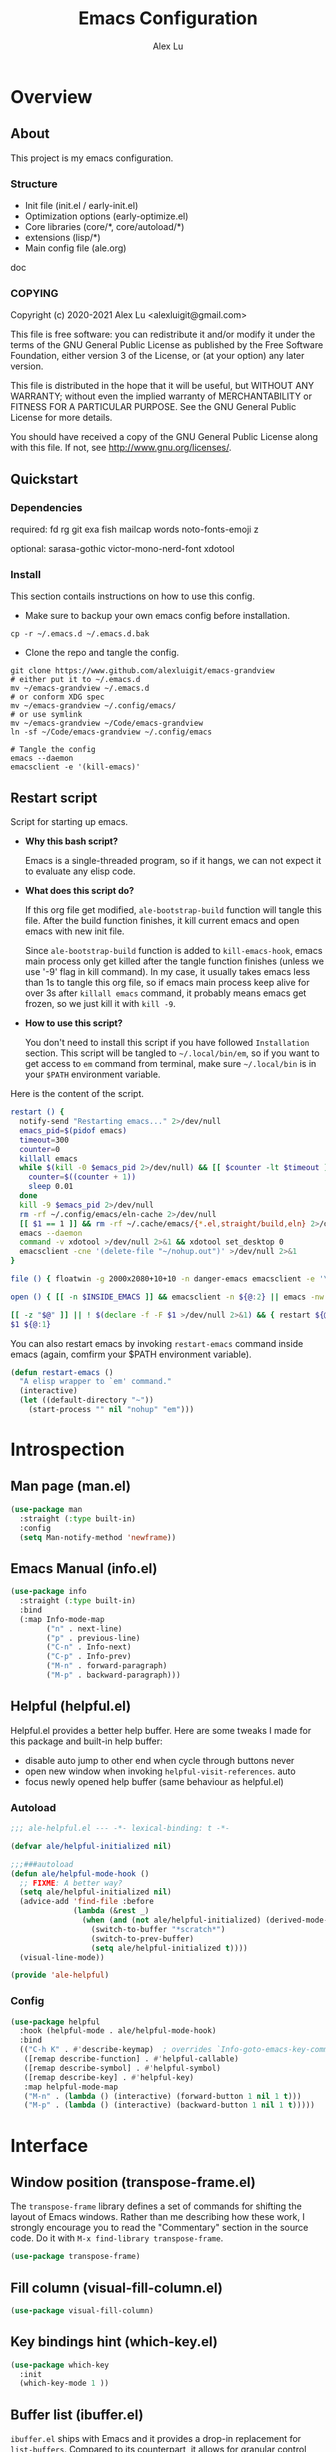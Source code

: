 #+TITLE: Emacs Configuration
#+AUTHOR: Alex Lu
#+EMAIL: alexluigit@gmail.com
#+PROPERTY: header-args :mkdirp yes

* Overview
** About

This project is my emacs configuration.

*** Structure

+ Init file (init.el / early-init.el)
+ Optimization options (early-optimize.el)
+ Core libraries (core/*, core/autoload/*)
+ extensions (lisp/*)
+ Main config file (ale.org)

doc

*** COPYING

Copyright (c) 2020-2021  Alex Lu <alexluigit@gmail.com>

This file is free software: you can redistribute it and/or modify it
under the terms of the GNU General Public License as published by the
Free Software Foundation, either version 3 of the License, or (at
your option) any later version.

This file is distributed in the hope that it will be useful, but
WITHOUT ANY WARRANTY; without even the implied warranty of
MERCHANTABILITY or FITNESS FOR A PARTICULAR PURPOSE.  See the GNU
General Public License for more details.

You should have received a copy of the GNU General Public License
along with this file.  If not, see <http://www.gnu.org/licenses/>.

** Quickstart
*** Dependencies

required:
fd
rg
git
exa
fish
mailcap
words
noto-fonts-emoji
z

optional:
sarasa-gothic
victor-mono-nerd-font
xdotool

*** Install

This section contails instructions on how to use this config.

- Make sure to backup your own emacs config before installation.

#+begin_src shell :tangle no
cp -r ~/.emacs.d ~/.emacs.d.bak
#+end_src

- Clone the repo and tangle the config. 

#+begin_src shell :tangle no
git clone https://www.github.com/alexluigit/emacs-grandview
# either put it to ~/.emacs.d
mv ~/emacs-grandview ~/.emacs.d
# or conform XDG spec
mv ~/emacs-grandview ~/.config/emacs/
# or use symlink
mv ~/emacs-grandview ~/Code/emacs-grandview
ln -sf ~/Code/emacs-grandview ~/.config/emacs

# Tangle the config
emacs --daemon
emacsclient -e '(kill-emacs)'
#+end_src

** Restart script

Script for starting up emacs.

+ *Why this bash script?*

  Emacs is a single-threaded program, so if it hangs, we can not
  expect it to evaluate any elisp code.

+ *What does this script do?*

  If this org file get modified, =ale-bootstrap-build= function will tangle
  this file.  After the build function finishes, it kill current emacs
  and open emacs with new init file.

  Since =ale-bootstrap-build= function is added to =kill-emacs-hook=, emacs
  main process only get killed after the tangle function finishes
  (unless we use '-9' flag in kill command).  In my case, it usually
  takes emacs less than 1s to tangle this org file, so if emacs main
  process keep alive for over 3s after ~killall emacs~ command, it
  probably means emacs get frozen, so we just kill it with ~kill -9~.

+ *How to use this script?*

  You don't need to install this script if you have followed
  =Installation= section. This script will be tangled to
  ~~/.local/bin/em~, so if you want to get access to =em= command from
  terminal, make sure ~~/.local/bin~ is in your ~$PATH~ environment
  variable.

Here is the content of the script.

#+begin_src bash :tangle "~/.local/bin/em" :shebang "#!/usr/bin/env bash"
restart () {
  notify-send "Restarting emacs..." 2>/dev/null
  emacs_pid=$(pidof emacs)
  timeout=300
  counter=0
  killall emacs
  while $(kill -0 $emacs_pid 2>/dev/null) && [[ $counter -lt $timeout ]]; do
    counter=$((counter + 1))
    sleep 0.01
  done
  kill -9 $emacs_pid 2>/dev/null
  rm -rf ~/.config/emacs/eln-cache 2>/dev/null
  [[ $1 == 1 ]] && rm -rf ~/.cache/emacs/{*.el,straight/build,eln} 2>/dev/null
  emacs --daemon
  command -v xdotool >/dev/null 2>&1 && xdotool set_desktop 0
  emacsclient -cne '(delete-file "~/nohup.out")' >/dev/null 2>&1
}

file () { floatwin -g 2000x2080+10+10 -n danger-emacs emacsclient -e '\(danger-new-frame\)'; }

open () { [[ -n $INSIDE_EMACS ]] && emacsclient -n ${@:2} || emacs -nw ${@:2}; }

[[ -z "$@" ]] || ! $(declare -f -F $1 >/dev/null 2>&1) && { restart ${@:1}; exit 0; }
$1 ${@:1}
#+end_src

You can also restart emacs by invoking =restart-emacs= command inside
emacs (again, comfirm your $PATH environment variable).

#+begin_src emacs-lisp
(defun restart-emacs ()
  "A elisp wrapper to `em' command."
  (interactive)
  (let ((default-directory "~"))
    (start-process "" nil "nohup" "em")))
#+end_src

* Introspection
** Man page (man.el)

#+begin_src emacs-lisp
(use-package man
  :straight (:type built-in)
  :config
  (setq Man-notify-method 'newframe))
#+end_src

** Emacs Manual (info.el)

#+begin_src emacs-lisp
(use-package info
  :straight (:type built-in)
  :bind
  (:map Info-mode-map
        ("n" . next-line)
        ("p" . previous-line)
        ("C-n" . Info-next)
        ("C-p" . Info-prev)
        ("M-n" . forward-paragraph)
        ("M-p" . backward-paragraph)))
#+end_src

** Helpful (helpful.el)

Helpful.el provides a better help buffer. Here are some tweaks I
made for this package and built-in help buffer:

- disable auto jump to other end when cycle through buttons never
- open new window when invoking =helpful-visit-references=.  auto
- focus newly opened help buffer (same behaviour as helpful.el)

*** Autoload
:PROPERTIES:
:ID:       71d218ce-ec5a-4c50-9b62-f2f351856b3e
:END:

#+begin_src emacs-lisp :tangle (ale-bootstrap-ext-tangle-target)
;;; ale-helpful.el --- -*- lexical-binding: t -*-

(defvar ale/helpful-initialized nil)

;;;###autoload
(defun ale/helpful-mode-hook ()
  ;; FIXME: A better way?
  (setq ale/helpful-initialized nil)
  (advice-add 'find-file :before
              (lambda (&rest _)
                (when (and (not ale/helpful-initialized) (derived-mode-p 'helpful-mode))
                  (switch-to-buffer "*scratch*")
                  (switch-to-prev-buffer)
                  (setq ale/helpful-initialized t))))
  (visual-line-mode))

(provide 'ale-helpful)
#+end_src

*** Config

#+begin_src emacs-lisp
(use-package helpful
  :hook (helpful-mode . ale/helpful-mode-hook)
  :bind
  (("C-h K" . #'describe-keymap)  ; overrides `Info-goto-emacs-key-command-node'
   ([remap describe-function] . #'helpful-callable)
   ([remap describe-symbol] . #'helpful-symbol)
   ([remap describe-key] . #'helpful-key)
   :map helpful-mode-map
   ("M-n" . (lambda () (interactive) (forward-button 1 nil 1 t)))
   ("M-p" . (lambda () (interactive) (backward-button 1 nil 1 t)))))
#+end_src

* Interface
** Window position (transpose-frame.el)

The =transpose-frame= library defines a set of commands for shifting the
layout of Emacs windows.  Rather than me describing how these work, I
strongly encourage you to read the "Commentary" section in the source
code.  Do it with =M-x find-library transpose-frame=.

#+begin_src emacs-lisp
(use-package transpose-frame)
#+end_src

** Fill column (visual-fill-column.el)

#+begin_src emacs-lisp
(use-package visual-fill-column)
#+end_src

** Key bindings hint (which-key.el)

#+begin_src emacs-lisp
(use-package which-key
  :init
  (which-key-mode 1 ))
#+end_src

** Buffer list (ibuffer.el)

=ibuffer.el= ships with Emacs and it provides a drop-in replacement for
=list-buffers=.  Compared to its counterpart, it allows for granular
control over the buffer list and is more powerful overall.

#+begin_src emacs-lisp
(use-package ibuffer
  :init
  (advice-add 'list-buffers :override 'ibuffer)
  :bind
  (:map ibuffer-mode-map
        ("M-o" . nil)
        ("* f" . ibuffer-mark-by-file-name-regexp)
        ("* g" . ibuffer-mark-by-content-regexp)
        ("* n" . ibuffer-mark-by-name-regexp)
        ("s n" . ibuffer-do-sort-by-alphabetic)
        ("/ g" . ibuffer-filter-by-content))
  :config
  (setq ibuffer-expert t)
  (setq ibuffer-display-summary nil)
  (setq ibuffer-use-other-window nil)
  (setq ibuffer-show-empty-filter-groups nil)
  (setq ibuffer-movement-cycle nil)
  (setq ibuffer-default-sorting-mode 'filename/process)
  (setq ibuffer-use-header-line t)
  (setq ibuffer-default-shrink-to-minimum-size nil)
  (setq ibuffer-never-show-predicates '("^ \\*.*"))
  (setq ibuffer-formats
        '((mark modified read-only locked " "
                (name 30 30 :left :elide)
                " "
                (size 9 -1 :right)
                " "
                (mode 16 16 :left :elide)
                " " filename-and-process)
          (mark " " (name 16 -1) " " filename)))
  (setq ibuffer-saved-filter-groups nil)
  (setq ibuffer-old-time 48)
  (add-hook 'ibuffer-mode-hook (lambda () (interactive) (hl-line-mode) (ibuffer-update 0))))
#+end_src
* File management
** Find files (files.el)

#+begin_src emacs-lisp :tangle (concat user-emacs-directory "ale-minimal.el")
(use-package files
  :straight (:type built-in)
  :bind
  (:map ale-files-map
        ("r" . ale/dired-jump))
  :config
  (setq ale-files-dot-repo "~/Code/alex.files/")
  (setq ale-files-dir-alist
        '(((title . "  Shows")        (path . "/mnt/HDD/Share/"))
          ((title . "  Coding")       (path . "/mnt/HDD/Dev/"))
          ((title . "  Books")        (path . "/mnt/HDD/Book/"))
          ((title . "輸  Videos")       (path . "/mnt/HDD/Video/"))
          ((title . "  Movies")       (path . "/mnt/Cloud/共享/Movies/"))
          ((title . "  Notes")        (path . "~/Documents/notes/"))
          ((title . "  Photos")       (path . "~/Pictures/"))
          ((title . "  Downloads")    (path . "~/Downloads/")))))
#+end_src

** Dired (dired.el)

=Dired= is a built-in tool that performs file management operations
inside of an Emacs buffer.  It is simply superb!

*** Autoload
:PROPERTIES:
:ID:       2a18e2a0-5b16-4706-b006-884bd4094c4e
:END:

#+begin_src emacs-lisp :tangle (ale-bootstrap-ext-tangle-target)
;;; ale-dired.el --- -*- lexical-binding: t -*-

;;;###autoload
(defun ale/dired-jump () nil)

(defcustom ale/dired-routes '()
  "doc"
  :group 'files :type 'list
  :set
  (lambda (k v)
    `(setq ,k v)
    (eval `(transient-define-prefix ale/dired-jump ()
             ["Go to Directory: "
              ,@(cl-loop for (key desc path) in v
                         collect (list key desc `(lambda () (interactive) (ale-files-find-dir ,path))))]))))

;;;###autoload
(defun ale/dired-rename-space-to-underscore ()
  "Rename current or marked files by replacing space to underscore."
  (interactive)
  (require 'dired-aux)
  (if (or (eq major-mode 'dired-mode)
          (eq major-mode 'danger-mode))
      (let ((markedFiles (dired-get-marked-files )))
        (mapc (lambda (x)
                (when (string-match " " x )
                  (dired-rename-file x (replace-regexp-in-string " " "_" x) nil)))
              markedFiles)
        (if (eq major-mode 'danger-mode)
            (danger-refresh)
          (revert-buffer)))
    (user-error "Not in dired/danger")))

;;;###autoload
(defun ale/dired-file-rename-eol ()
  "Rename current file from end of line."
  (interactive)
  (end-of-line)
  (wdired-change-to-wdired-mode)
  (when (featurep 'meow) (meow-append)))

(provide 'ale-dired)
#+end_src

*** Config

#+begin_src emacs-lisp
(use-package dired
  :straight (:type built-in)
  :custom
  (ale/dired-routes '(("o" "Home"        "~")
                      ("u" "Emacs cache" "~/.cache/emacs")
                      ("p" "Code"        "~/Code")
                      ("n" "Downloads"   "~/Downloads")
                      ("w" "Wallpaper"   "~/Pictures/wallpaper")
                      ("m" "Drives"      "/mnt")
                      ("t" "Trash"       "~/.local/share/Trash")))
  :bind
  (:map dired-mode-map
        ("/" . dired-goto-file)
        ("a" . dired-create-empty-file)
        ("r" . ale/dired-jump)
        ("I" . dired-insert-subdir)
        ("?" . dired-create-directory)
        ("^" . dired-find-file-other-window)
        ("i" . ale/dired-file-rename-eol)
        ("d" . dired-kill-subdir)
        ("<" . beginning-of-buffer)
        (">" . end-of-buffer)
        ("[" . dired-prev-dirline)
        ("]" . dired-next-dirline)
        ("o" . dired-up-directory)
        ("x" . dired-do-delete)
        ("." . dired-omit-mode)
        ("% SPC" . ale/dired-rename-space-to-underscore))
  :config
  (setq large-file-warning-threshold 50000000)
  (setq dired-recursive-copies 'always)
  (setq dired-recursive-deletes 'always)
  (setq delete-by-moving-to-trash t)
  (setq dired-dwim-target t)
  (setq dired-listing-switches "-AGhlv --group-directories-first --time-style=long-iso"))
#+end_src

** Writable dired (wdired.el)

#+begin_src emacs-lisp
(use-package wdired
  :config
  (setq wdired-allow-to-change-permissions t)
  (setq wdired-create-parent-directories t))
#+end_src

** Project management (project.el)

#+begin_src emacs-lisp
(use-package project
  :straight (:type built-in)
  :config
  (setq project-switch-commands
        '((project-find-file "File" ?\r)
          (ale-project-find-subdir "Subdir" ?s)
          (project-find-regexp "Grep" ?g)
          (project-dired "Dired" ?d)
          (ale-project-retrieve-tag "Tag switch" ?t)
          (ale-project-magit-status "Magit" ?m)
          (ale-project-commit-log "Log VC" ?l)))
  (setq ale-project-commit-log-limit 25)
  :bind
  (:map project-prefix-map
        ("l" . ale-project-commit-log)
        ("m" . ale-project-magit-status)
        ("s" . ale-project-find-subdir)
        ("t" . ale-project-retrieve-tag)))
#+end_src

** A better dired interface (danger.el)

This package is inspired the popular file manager =ranger=, I created it
on the basis of =ranger.el=. Compare to =ranger.el=, this package only
keeps features I wanted, and some sensible functionalities were added
as well. See details at: https://github.com/alexluigit/danger.el

#+begin_src emacs-lisp
(use-package danger
  :after-call pre-command-hook
  :straight (danger :type git :depth full :host github :repo "alexluigit/danger.el")
  :bind
  (:map meow-leader-keymap ("n" . danger))
  :hook
  (danger-mode . (lambda () (setq cursor-type nil) (setq mode-line-format nil)))
  :config
  (danger-override-dired-mode)
  (danger-minibuf-preview-mode)
  (setq danger-trash-dir-alist '(("/mnt/HDD/" . ".Trash/files")
                                 ("/mnt/Cloud/" . ".Trash/files"))))
#+end_src

** Dired mode highlighting (diredfl.el)

Additional syntax highlighting in dired buffer.

#+begin_src emacs-lisp
(use-package diredfl
  :hook (dired-mode . diredfl-mode))
#+end_src

** Trash (trashed.el)

=trashed= applies the principles of =dired= to the management of the user's
filesystem trash.  Use =C-h m= to see the docs and keybindings for its
major mode.

Basically, its interaction model is as follows:

- =m= to mark for some deferred action, such as =D= to delete, =R= to restore.
- =t= to toggle the status of all items as marked.  Use this without marks
  to =m= (mark) all items, then call a deferred action to operate on them.
- =d= to mark for permanent deletion.
- =r= to mark for restoration.
- =x= to execute these special marks.

#+begin_src emacs-lisp
(use-package trashed
  :config
  (setq trashed-action-confirmer 'y-or-n-p)
  (setq trashed-use-header-line t)
  (setq trashed-sort-key '("Date deleted" . t))
  (setq trashed-date-format "%Y-%m-%d %H:%M:%S"))
#+end_src

* Text Editing
** Parentheses (paren.el / rainbow-delimiters.el)

Configure the mode that highlights matching delimiters or parentheses.
I consider this of utmost importance when working with languages such as
elisp.

Summary of what these do:

- Activate the mode upon startup.
- Show the matching delimiter/parenthesis if on screen, else show
  nothing.  It is possible to highlight the expression enclosed by the
  delimiters, by using either =mixed= or =expression=.  The latter always
  highlights the entire balanced expression, while the former will only
  do so if the matching delimiter is off screen.
- =show-paren-when-point-in-periphery= lets you highlight parentheses even
  if the point is in their vicinity.  This means the beginning or end of
  the line, with space in between.  I used that for a long while and it
  server me well.  Now that I have a better understanding of Elisp, I
  disable it.
- Do not highlight a match when the point is on the inside of the
  parenthesis.
- Use rainbow color for delimiters

#+begin_src emacs-lisp :tangle (concat user-emacs-directory "ale-minimal.el")
(use-package paren
  :config
  (setq show-paren-style 'parenthesis)
  (setq show-paren-when-point-in-periphery nil)
  (setq show-paren-when-point-inside-paren nil)
  :hook
  (after-init . show-paren-mode))

(use-package rainbow-delimiters
  :hook
  (prog-mode . rainbow-delimiters-mode))
#+end_src

** Prettify symbols (prog-mode.el)

#+begin_src emacs-lisp
(use-package prog-mode
  :straight nil
  :hook (prog-mode . prettify-symbols-mode)
  :config
  (setq-default prettify-symbols-alist
                '(("lambda" . ?λ)
                  ("<-" . ?←)
                  ("->" . ?→)
                  ("->>" . ?↠)
                  ("=>" . ?⇒)
                  ("/=" . ?≠)
                  ("!=" . ?≠)
                  ("==" . ?≡)
                  ("<=" . ?≤)
                  (">=" . ?≥)
                  ("=<<" . (?= (Br . Bl) ?≪))
                  (">>=" . (?≫ (Br . Bl) ?=))
                  ("<=<" . ?↢)
                  (">=>" . ?↣)))
  (setq prettify-symbols-unprettify-at-point 'right-edge))
#+end_src

** Regular expressions (re-builder.el)

To learn more about regular expressions, read the relevant pages in
the official manual.  Assuming you have this installed properly on
your system, run =C-h r i regexp= to get to the starting chapter.

Emacs offers a built-in package for practising regular expressions.
By default, =re-builder= uses Emacs-style escape notation, in the form
of double backslashes.  You can switch between the various styles by
using =C-c TAB= inside of the regexp builder's buffer.  I choose to keep
this style as the default.  Other options are =string= and =rx=.

#+begin_src emacs-lisp
(use-package re-builder
  :config
  (setq reb-re-syntax 'read))
#+end_src

** Ripgrep (rg.el)

#+begin_src emacs-lisp
(defun ale/rg-config ()
  (rg-define-toggle "--context 3" (kbd "C"))
  (rg-define-toggle "-A 5" (kbd "A")))

(use-package rg
  :config
  ;;; XXX nasty hack for lazy loading
  (ale/rg-config)
  :bind
  (:map ale-utils-map
        ("r" . rg)))
#+end_src

* Languages
** .rs

#+begin_src emacs-lisp
(use-package rust-mode
  :hook
  (rust-mode . (lambda () (setq indent-tabs-mode nil))))
#+end_src

** .lua

#+begin_src emacs-lisp :tangle (concat user-emacs-directory "ale-minimal.el") 
(use-package lua-mode
  :config
  (setq lua-indent-level 2))
#+end_src

** .yaml

#+begin_src emacs-lisp :tangle (concat user-emacs-directory "ale-minimal.el") 
(use-package yaml-mode)
#+end_src

** .vue

#+begin_src emacs-lisp
(use-package web-mode
  :config
  (define-derived-mode ale/vue-mode web-mode "ale/vue"
    "A major mode derived from web-mode, for editing .vue files with LSP support.")
  :hook
  (web-mode . (lambda ()
                (setq web-mode-markup-indent-offset 2)
                (setq web-mode-code-indent-offset 2)
                (setq web-mode-script-padding 0)))
  :mode ("\\.vue\\'" . ale/vue-mode))
#+end_src

** .js

#+begin_src emacs-lisp :tangle (concat user-emacs-directory "ale-minimal.el") 
(use-package js
  :straight (:type built-in)
  :config
  (setq js-indent-level 2))
#+end_src

** .(sh|zsh)

#+begin_src emacs-lisp :tangle (concat user-emacs-directory "ale-minimal.el") 
(use-package sh-script
  :straight (:type built-in)
  :config
  (setq sh-basic-offset 2))
#+end_src

* DevTools
** LSP (lsp.el)
*** Autoload
:PROPERTIES:
:ID:       956309f4-61ce-4489-922d-a8343f281101
:END:

#+begin_src emacs-lisp :tangle (ale-bootstrap-ext-tangle-target)
;;; ale-lsp.el --- -*- lexical-binding: t -*-

(defvar ale/lsp-enable-languages
  '(sh lua haskell ale/vue typescript rust)
  "doc")

(defun ale/lsp--inhibit ()
  "Disable `lsp-deferred' in minibuffer."
  (advice-add 'lsp-deferred :override #'ignore))

(defun ale/lsp--recover ()
  "Recover `lsp-deferred' after quit minibuffer."
  (advice-remove 'lsp-deferred #'ignore))

;;;###autoload
(define-minor-mode ale/lsp-mode
  "Inhibit lsp in minibuffer."
  :init-value nil
  :global t
  (if ale/lsp-mode
      (progn
      (add-hook 'minibuffer-setup-hook 'ale/lsp--inhibit)
      (add-hook 'minibuffer-exit-hook 'ale/lsp--recover)
      (dolist (lang ale/lsp-enable-languages)
        (add-hook (intern (format "%s-mode-hook" lang)) #'lsp-deferred)))
    (progn
      (remove-hook 'minibuffer-setup-hook 'ale/lsp--inhibit)
      (remove-hook 'minibuffer-exit-hook 'ale/lsp--recover)
      (dolist (lang ale/lsp-enable-languages)
        (remove-hook (intern (format "%s-mode-hook" lang)) #'lsp-deferred)))))

(provide 'ale-lsp)
#+end_src

*** Config
#+begin_src emacs-lisp
(use-package lsp-mode
  :after-call pre-command-hook
  :config
  (ale/lsp-mode)
  (setq lsp-server-install-dir (expand-file-name (concat user-emacs-directory "lsp")))
  (add-to-list 'warning-suppress-types '(lsp-mode))
  (lsp-register-custom-settings '(("vetur.ignoreProjectWarning" t t)))
  (setq lsp-headerline-breadcrumb-segments '(path-up-to-project file symbols)))
#+end_src

*** Extensions

#+begin_src emacs-lisp
(use-package lsp-tailwindcss
  :after (lsp-mode web-mode)
  :init
  (setq lsp-tailwindcss-add-on-mode t))

(use-package lsp-ui
  :after-call lsp-deferred
  :config
  (setq lsp-ui-sideline-show-code-actions nil)
  (setq lsp-ui-doc-position 'bottom)
  :hook
  (lsp-mode . lsp-ui-mode))
#+end_src

** Colorizer (rainbow-mode.el)

#+begin_src emacs-lisp
(use-package rainbow-mode
  :hook
  (prog-mode . rainbow-mode))
#+end_src

** Formatter (format-all.el)

#+begin_src emacs-lisp
(use-package format-all
  :bind ("C-c C-M-f" . format-all-buffer))
#+end_src

** Syntax checker (flymake.el)

#+begin_src emacs-lisp
(use-package flymake
  :straight (:type built-in)
  :config
  (setq elisp-flymake-byte-compile-load-path
        (append elisp-flymake-byte-compile-load-path load-path))
  (setq flymake-fringe-indicator-position 'left-fringe)
  (setq flymake-suppress-zero-counters t)
  (setq flymake-start-on-flymake-mode t)
  (setq flymake-no-changes-timeout nil)
  (setq flymake-start-on-save-buffer t)
  (setq flymake-proc-compilation-prevents-syntax-check t)
  (setq flymake-wrap-around nil)
  :bind
  (:map flymake-mode-map
  ("C-c ! s" . flymake-start)
  ("C-c ! d" . flymake-show-diagnostics-buffer)
  ("C-c ! n" . flymake-goto-next-error)
  ("C-c ! p" . flymake-goto-prev-error)))
#+end_src

** Snippet (yasnippet.el)

#+begin_src emacs-lisp
(use-package yasnippet
  :after-call self-insert-command
  :config
  (yas-global-mode))
#+end_src

** COMMENT REST client (restclient.el)

#+begin_src emacs-lisp
(use-package restclient)
#+end_src

** COMMENT Scratch buffers (scratch.el)
This package will produce a buffer that matches the major mode of the
one you are currently in.  Use it with =M-x scratch=.  Doing that with a
prefix argument (=C-u=) will prompt for a major mode instead.  Simple yet
super effective!

The =ale/scratch-buffer-setup= simply adds some text in the buffer and
renames it appropriately for the sake of easier discovery.  I got the
idea of copying the region from [[https://gist.github.com/eev2/52edbfdb645e26aefec19226c0ca7ad0][a snippet shared by eev2 on GitHub]].

#+begin_src emacs-lisp
(use-package scratch
  :config
  (defun ale/scratch-buffer-setup ()
    "Add contents to `scratch' buffer and name it accordingly.
If region is active, add its contents to the new buffer."
    (let* ((mode major-mode)
           (string (format "Scratch buffer for: %s\n\n" mode))
           (region (with-current-buffer (current-buffer)
                     (if (region-active-p)
                         (buffer-substring-no-properties
                          (region-beginning)
                          (region-end)))
                     ""))
           (text (concat string region)))
      (when scratch-buffer
        (save-excursion
          (insert text)
          (goto-char (point-min))
          (comment-region (point-at-bol) (point-at-eol)))
        (forward-line 2))
      (rename-buffer (format "*Scratch for %s*" mode) t)))
  (add-hook 'scratch-create-buffer-hook #'ale/scratch-buffer-setup)
  (define-key global-map (kbd "C-c s") #'scratch))
#+end_src

* Terminal
** Vterm (vterm.el)
*** Autoload
:PROPERTIES:
:ID:       76cafb17-37ee-40c4-bf9f-6721d5f825bf
:END:

#+begin_src emacs-lisp :tangle (ale-bootstrap-ext-tangle-target)
;;; ale-vterm.el --- -*- lexical-binding: t -*-

(defcustom ale/vterm-position
  '((danger-mode . ((window-height . 0.4) (side . bottom)))
    (default . ((window-width . 0.4) (side . right))))
  "doc")

(defvar ale/vterm-buffers nil
  "The list of non-dedicated vterm buffers.")

(defvar ale/vterm-index 0
  "The index of current vterm buffer.")

(add-hook 'kill-buffer-hook
          (lambda ()
            (let* ((buf (current-buffer))
                   (name (buffer-name buf)))
              (when (string-prefix-p "*vterm" name)
                (delq! buf ale/vterm-buffers)))))

;;;###autoload
(defun ale/vterm--disable-side-window (fn &rest args)
  "Prevent vterm size adjust break selection."
  (unless (and (region-active-p)
               (derived-mode-p 'vterm-mode))
    (apply fn args)))

;;;###autoload
(advice-add 'display-buffer-in-side-window :around 'ale/vterm--disable-side-window)

;;;###autoload
(defun vterm-send-C-delete ()
  (interactive)
  (vterm-send-key "<delete>" nil nil 0))

;;;###autoload
(defun vterm-send-M-return ()
  (interactive)
  (vterm-send-escape)
  (vterm-send-return))

;;;###autoload
(defun vterm-send-F5 ()
  (interactive)
  (vterm-send-key "<f5>" nil nil nil))

(defun ale/vterm--get-win-params ()
  "Parse `ale/vterm-position' to get vterm display parameters."
  (let (pos)
    (cl-dolist (setting ale/vterm-position)
        (when (derived-mode-p (car setting))
          (setq pos (cdr setting)) (cl-return))
        (when (eq (car setting) 'default)
          (setq pos (cdr setting))))
    `(("^\\*vterm.*"
       (display-buffer-in-side-window)
       (window-parameters . ((mode-line-format . none)))
       ,@pos))))

;;;###autoload
(defun ale/vterm-toggle (&optional force-new)
  "Toggle vterm.
If called with prefix argument, create a new vterm buffer if
current one have different `default-directory'."
  (interactive "P")
  (if (eq major-mode 'vterm-mode)
      (delete-window)
    (let* ((display-buffer-alist (ale/vterm--get-win-params))
           (buf (nth ale/vterm-index ale/vterm-buffers))
           (dir (expand-file-name default-directory))
           (index (if buf (ale/vterm--get-index buf) 0)))
      (add-to-list 'ale/vterm-buffers (vterm index))
      (when force-new
        (unless (string= dir (expand-file-name default-directory))
          (let ((default-directory dir))
            (ale/vterm-new))))
      (ale/vterm--insert))))

(defun ale/vterm--get-index (buf)
  (let* ((name (buffer-name buf)))
    (string-match "\\*vterm\\*\<\\([0-9]+\\)\>" name)
    (string-to-number (cl-subseq name (match-beginning 1) (match-end 1)))))

(defun ale/vterm--insert ()
  (when (featurep 'evil) (evil-insert-state))
  (when (featurep 'meow) (meow-insert)))

;;;###autoload
(defun ale/vterm-new ()
  "Create new vterm buffer."
  (interactive)
  (let ((new-index (1+ (ale/vterm--get-index (car ale/vterm-buffers))))
        (display-buffer-alist (ale/vterm--get-win-params)))
    (add-to-list 'ale/vterm-buffers (vterm new-index))
    (ale/vterm--insert)))

;;;###autoload
(defun ale/vterm-next (&optional arg)
  "Select next vterm buffer.
Create new one if no vterm buffer exists."
  (interactive "P")
  (let* ((curr-index (cl-position (current-buffer) ale/vterm-buffers))
         (new-index (+ curr-index (or arg -1)))
         (buf (nth new-index ale/vterm-buffers)))
    (when buf
      (switch-to-buffer buf)
      (setq ale/vterm-index new-index))))

;;;###autoload
(defun ale/vterm-prev (&optional arg)
  "Select previous vterm buffer."
  (interactive "p")
  (ale/vterm-next arg))

(provide 'ale-vterm)
#+end_src

*** Config

#+begin_src emacs-lisp :tangle (concat user-emacs-directory "ale-minimal.el")
(use-package vterm
  :config
  (setq vterm-max-scrollback 5000)
  (set-face-attribute 'vterm-color-white nil :foreground "#cccccc")
  (set-face-attribute 'vterm-color-black nil :foreground "#111111")
  :bind
  (("<f12>" . ale/vterm-toggle)
   :map vterm-mode-map
   ("<f12>" . ale/vterm-toggle)
   ("M-<delete>" . ale/vterm-new)
   ("M-RET" . vterm-send-M-return)
   ("s-n" . vterm-next-prompt)
   ("s-p" . vterm-previous-prompt)
   ("M-." . ale/vterm-next)
   ("M-," . ale/vterm-prev)
   ("C-SPC" . meow-normal-mode)
   ("C-<delete>" . vterm-send-C-delete)
   ("C-<return>" . vterm-send-F5)))
#+end_src

** COMMENT Eshell (eshell.el)
*** Autoload
:PROPERTIES:
:ID:       05d50f67-511f-483d-ba45-50d374f3f5cb
:END:

#+begin_src emacs-lisp :tangle (ale-bootstrap-ext-tangle-target)
;;; ale-eshell.el --- -*- lexical-binding: t -*-

(require 'em-hist)
(eval-when-compile (require 'subr-x))
(require 'cl-seq)

(defcustom ale/eshell-position
  '((danger-mode . ((window-height . 0.4) (side . bottom)))
    (default . ((window-width . 0.4) (side . right))))
  "doc")

(defvar ale/eshell-buffers nil
  "The list of non-dedicated eshell buffers.")

(defvar ale/eshell-index 0
  "The index of current eshell buffer.")

(defun ale/get-current-package-version ()
  (interactive)
  (let ((package-json-file (concat (eshell/pwd) "/package.json")))
    (when (file-exists-p package-json-file)
      (let* ((package-json-contents (ale-f-read package-json-file))
             (package-json (ignore-errors (json-parse-string package-json-contents))))
        (when package-json
          (ignore-errors (gethash "version" package-json)))))))

(defun ale/map-line-to-status-char (line)
  (cond ((string-match "^?\\? " line) "?")))

(defun ale/get-git-status-prompt ()
  (let ((status-lines (cdr (process-lines "git" "status" "--porcelain" "-b"))))
    (seq-uniq (seq-filter 'identity (mapcar 'ale/map-line-to-status-char status-lines)))))

(defun ale/get-prompt-path ()
  (let* ((current-path (eshell/pwd))
         (git-output (shell-command-to-string "git rev-parse --show-toplevel"))
         (has-path (not (string-match "^fatal" git-output))))
    (if (not has-path)
        (abbreviate-file-name current-path)
      (string-remove-prefix (file-name-directory git-output) current-path))))

;; This prompt function mostly replicates my custom zsh prompt setup
(defun ale/eshell-prompt ()
  (let* ((br-cmd "git symbolic-ref HEAD 2>/dev/null || git rev-parse --short HEAD 2>/dev/null")
         (br-raw (shell-command-to-string br-cmd))
         (current-branch (replace-regexp-in-string "\\(refs/heads/\\)\\|\\(\n\\)$" "" br-raw))
         (shell-index (number-to-string (ale/eshell-get--index (current-buffer))))
         (package-version (ale/get-current-package-version)))
    (concat
     (if (= (user-uid) 0)
         (propertize (concat "S-" shell-index) 'face `(:foreground "red2"))
       (propertize (concat "S-" shell-index) 'face `(:foreground "#62aeed")))
     (propertize " • " 'face `(:foreground "white"))
     (propertize "  " 'face `(:foreground "#82cfd3"))
     (propertize (ale/get-prompt-path) 'face `(:foreground "#82cfd3"))
     (when (not (string= current-branch ""))
       (concat
        (propertize " • " 'face `(:foreground "white"))
        (propertize (concat " " current-branch) 'face `(:foreground "#ab98b5"))))
     (when package-version
       (concat
        (propertize " @ " 'face `(:foreground "white"))
        (propertize package-version 'face `(:foreground "#e8a206"))))
     (propertize " • " 'face `(:foreground "white"))
     (propertize (format-time-string "%I:%M:%S %p") 'face `(:foreground "#5a5b7f"))
     (if (= eshell-last-command-status 0)
         (propertize "\nλ" 'face `(:foreground "#ADCF44"))
       (propertize "\nλ" 'face `(:foreground "#EC6261")))
     (propertize " " 'face `(:foreground "white")))))

;;;###autoload
(defun ale/eshell-init ()
  (push 'eshell-tramp eshell-modules-list)
  ;; Save command history when commands are entered
  (add-hook 'eshell-pre-command-hook 'eshell-save-some-history)
  ;; Truncate buffer for performance
  (add-to-list 'eshell-output-filter-functions 'eshell-truncate-buffer)
  (define-key eshell-hist-mode-map (kbd "M-r") 'consult-history)
  ;; Initialize the shell history
  (eshell-hist-initialize)
  (setenv "PAGER" "cat")
  (setq eshell-prompt-function      'ale/eshell-prompt)
  (setq eshell-prompt-regexp        "^λ ")
  (setq eshell-history-size         10000)
  (setq eshell-buffer-maximum-lines 10000)
  (setq eshell-hist-ignoredups t)
  (setq eshell-highlight-prompt t)
  (setq eshell-scroll-to-bottom-on-input t)
  (setq eshell-prefer-lisp-functions nil))

(add-hook 'eshell-exit-hook
          (lambda () (setq ale/eshell-buffers (delq (current-buffer) ale/eshell-buffers))))

;;;###autoload
(defun ale/eshell-updir ()
  "Up a directory in eshell."
  (interactive)
  (eshell/cd "..")
  (eshell-emit-prompt))

(defun ale/eshell--get-win-params ()
  "Parse `ale/eshell-position' to get eshell display parameters."
  (let (pos)
    (cl-dolist (setting ale/eshell-position)
        (when (derived-mode-p (car setting))
          (setq pos (cdr setting)) (cl-return))
        (when (eq (car setting) 'default)
          (setq pos (cdr setting))))
    `(("^\\*[e]shell.*"
       (display-buffer-in-side-window)
       (window-parameters . ((mode-line-format . none)))
       ,@pos))))

;;;###autoload
(defun ale/eshell-toggle (&optional force-new)
  "Toggle eshell.
If called with prefix argument, create a new eshell buffer if
current one have different `default-directory'."
  (interactive "P")
  (if (eq major-mode 'eshell-mode)
      (delete-window)
    (let* ((display-buffer-alist (ale/eshell--get-win-params))
           (buf (nth ale/eshell-index ale/eshell-buffers))
           (dir (expand-file-name default-directory))
           (index (if buf (ale/eshell-get--index buf) 0)))
      (add-to-list 'ale/eshell-buffers (eshell index))
      (when force-new
        (unless (string= dir (expand-file-name default-directory))
          (let ((default-directory dir))
            (ale/eshell-new))))
      (when (featurep 'evil) (evil-insert-state))
      (when (featurep 'meow) (meow-insert)))))

(defun ale/eshell-get--index (buf)
  (let* ((name (buffer-name buf)))
    (string-match "\\*eshell\\*\<\\([0-9]+\\)\>" name)
    (string-to-number (cl-subseq name (match-beginning 1) (match-end 1)))))

;;;###autoload
(defun ale/eshell-new ()
  "Create new eshell buffer."
  (interactive)
  (let ((new-index (1+ (ale/eshell-get--index (car ale/eshell-buffers))))
        (display-buffer-alist (ale/eshell--get-win-params)))
    (add-to-list 'ale/eshell-buffers (eshell new-index))
    (when (featurep 'evil) (evil-insert-state))
    (when (featurep 'meow) (meow-insert))))

;;;###autoload
(defun ale/eshell-next (&optional arg)
  "Select next eshell buffer.
Create new one if no eshell buffer exists."
  (interactive "P")
  (let* ((curr-index (cl-position (current-buffer) ale/eshell-buffers))
         (new-index (+ curr-index (or arg -1)))
         (buf (nth new-index ale/eshell-buffers)))
    (when buf
      (switch-to-buffer buf)
      (setq ale/eshell-index new-index))))

;;;###autoload
(defun ale/eshell-prev (&optional arg)
  "Select previous eshell buffer."
  (interactive "p")
  (ale/eshell-next arg))

;;;###autoload
(defun ale/eshell-clear-buffer ()
  "Clear eshell buffer."
  (interactive)
  (let ((inhibit-read-only t))
    (erase-buffer)
    (eshell-send-input nil nil t)))

(provide 'ale-eshell)
#+end_src

*** Multi-eshell

A poor man's multi-eshell.

#+begin_src emacs-lisp
(use-package esh-mode
  :straight (:type built-in)
  :config
  (setq eshell-banner-message "")
  :hook
  (eshell-first-time-mode . ale/eshell-init)
  :bind
  (("<delete>" . ale/eshell-toggle)
   ("<deletechar>" . ale/eshell-toggle)
   :map eshell-mode-map
   ("M-<delete>" . ale/eshell-new)
   ("C-l" . ale/eshell-clear-buffer)
   ("C-\\" . ale/eshell-updir)
   ("s-n" . eshell-next-prompt)
   ("s-p" . eshell-previous-prompt)
   ("M-." . ale/eshell-next)
   ("M-," . ale/eshell-prev)))
#+end_src

*** Aliases

This section will be tangled to `eshell-aliases-file'.

#+begin_src conf :tangle (concat user-emacs-directory "eshell/alias")
alias dh ~/Code/alex.files/local/bin/system/dothelper
alias e find-file-other-window $1
alias ls exa -a --color=always --group-directories-first $*
alias la exa -al --color=always --group-directories-first $*
alias ll exa -lu --color=always --group-directories-first --no-user --no-permissions -@ $*
alias lt exa -aT --color=always --git-ignore -I=.git --group-directories-first $*
alias ka killall $1
alias px export HTTP_PROXY=http://127.0.0.1:1088; export HTTPS_PROXY=http://127.0.0.1:1088
alias yd youtube-dl --proxy 127.0.0.1:1088 --write-sub --write-auto-sub -o "~/Downloads/%(title)s-%(id)s.%(ext)s" $1
alias ydl youtube-dl --proxy 127.0.0.1:1088 --yes-playlist --write-sub --write-auto-sub -o "~/Downloads/%(playlist)s/%(playlist_index)s - %(title)s.%(ext)s" $1
alias y yarn $*
alias ys yarn dev
alias rs rsync $*
alias rsa rsync -avz $*
#+end_src

*** Colors (xterm-color.el)

We want to use xterm-256color when running interactive commands in eshell but
not during other times when we might be launching a shell command to gather its
output.

#+begin_src emacs-lisp
(use-package xterm-color
  :after esh-mode
  :config
  (push 'xterm-color-filter eshell-preoutput-filter-functions)
  (add-hook 'eshell-pre-command-hook (lambda () (setenv "TERM" "xterm-256color")))
  (add-hook 'eshell-post-command-hook (lambda () (setenv "TERM" "dumb")))
  (add-hook 'eshell-before-prompt-hook (lambda () (setq xterm-color-preserve-properties t)))
  (delq 'eshell-handle-ansi-color eshell-output-filter-functions))
#+end_src

*** Fish like Completion (fish-completion.el)

This enhances eshell's completions with those that Fish is capable of and also
falls back to any additional completions that are configured for Bash on the
system.  The primary benefit here (for me) is getting completion for commits and
branches in =git= commands.

#+begin_src emacs-lisp
(use-package fish-completion
  :hook (eshell-mode . fish-completion-mode))
#+end_src

*** Z navigation (eshell-z.el)

#+begin_src emacs-lisp
(use-package eshell-z
  :hook ((eshell-first-time-mode . (lambda () (require 'eshell-z)))
         (eshell-z-change-dir .  (lambda () (eshell/pushd (eshell/pwd))))))
#+end_src

*** Highlighting (eshell-syntax-highlighting.el)

#+begin_src emacs-lisp
(use-package eshell-syntax-highlighting
  :after esh-mode
  :config
  (eshell-syntax-highlighting-global-mode +1))
#+end_src

*** History completion (esh-autosuggest.el)

#+begin_src emacs-lisp :tangle (concat user-emacs-directory "ale-minimal.el")
(use-package esh-autosuggest
  :hook (eshell-mode . esh-autosuggest-mode)
  :bind
  (:map esh-autosuggest-active-map
        ("M-f" . esh-autosuggest-complete-word)
        ("C-e" . company-complete-selection))
  :config
  (set-face-foreground 'company-preview-common "#4b5668")
  (set-face-background 'company-preview nil))
#+end_src

* Version control
** Built-in vc config

#+begin_src emacs-lisp :tangle (concat user-emacs-directory "ale-minimal.el") 
(use-package vc-hooks
  :straight (:type built-in)
  :config
  ;; No ask for follow symlink
  (setq vc-follow-symlinks t))
#+end_src

** Git porcelain (magit.el)

#+begin_src emacs-lisp
(use-package magit
  :config
  (setq magit-define-global-key-bindings nil)
  (setq git-commit-summary-max-length 50)
  (setq git-commit-known-pseudo-headers
        '("Signed-off-by"
          "Acked-by"
          "Modified-by"
          "Cc"
          "Suggested-by"
          "Reported-by"
          "Tested-by"
          "Reviewed-by"))
  (setq git-commit-style-convention-checks
        '(non-empty-second-line
          overlong-summary-line))
  (setq magit-diff-refine-hunk t)
  (setq magit-repository-directories
        '(("~/Code" . 1) ("~" . 1)))
  :bind (("C-M-g" . magit-status-here)
         :map magit-mode-map
         ("q" . kill-this-buffer)
         ("`" . magit-diff-show-or-scroll-up)
         :map magit-diff-section-base-map
         ("<C-return>" . magit-diff-visit-file-other-window)
         :map magit-diff-mode-map
         ("`" . scroll-up)))
#+end_src

** Hunk indicator (git-gutter.el)

#+begin_src emacs-lisp
(use-package git-gutter
  :config
  (custom-set-variables
   '(git-gutter:modified-sign "⏽")
   '(git-gutter:added-sign "⏽")
   '(git-gutter:deleted-sign "⏽")))
#+end_src

** Resolve conflict (ediff.el)

#+begin_src emacs-lisp
(use-package ediff
  :config
  (setq ediff-keep-variants nil)
  (setq ediff-make-buffers-readonly-at-startup nil)
  (setq ediff-merge-revisions-with-ancestor t)
  (setq ediff-show-clashes-only t)
  (setq ediff-split-window-function 'split-window-horizontally)
  (setq ediff-window-setup-function 'ediff-setup-windows-plain)
  ;; Tweak those for safer identification and removal
  (setq ediff-combination-pattern
        '("<<<<<<< ale-ediff-combine Variant A" A
          ">>>>>>> ale-ediff-combine Variant B" B
          "####### ale-ediff-combine Ancestor" Ancestor
          "======= ale-ediff-combine End"))
  (defun ale/ediff-flush-combination-pattern ()
    "Remove my custom `ediff-combination-pattern' markers.
This is a quick-and-dirty way to get rid of the markers that are
left behind by `smerge-ediff' when combining the output of two
diffs.  While this could be automated via a hook, I am not yet
sure this is a good approach."
    (interactive)
    (flush-lines ".*ale-ediff.*" (point-min) (point-max) nil)))
#+end_src

** COMMENT Forges (forge.el)

#+begin_src emacs-lisp
(use-package forge)
#+end_src

* Org mode
** Org (org.el)

In its purest form, Org is a markup language that is similar to
Markdown: symbols are used to denote the meaning of a construct in its
context, such as what may represent a headline element or a phrase that
calls for emphasis.

What lends Org its super powers though is everything else built around
it: a rich corpus of Elisp functions that automate, link, combine,
enhance, structure, or otherwise enrich the process of using this rather
straightforward system of plain text notation.

Couched in those terms, Org is at once a distribution of well integrated
libraries and a vibrant ecosystem that keeps producing new ideas and
workflows on how to organise one's life with plain text.

This section is all about basic configurations for Org-mode which
contains several subsections as follows:

- How a =.org= file should look like
- Basic bhhaviour of headings
- Basic behaviour of source block

#+begin_src emacs-lisp
(use-package org
  :straight (:type built-in)
  :hook
  (org-mode . ale-org-font-setup)
  (org-tab-first . org-end-of-line)
  :config
  (setq org-adapt-indentation nil)
  (setq org-hide-leading-stars t)
  (setq org-startup-folded t)
  (setq org-confirm-babel-evaluate nil)
  (setq org-ellipsis " ▾")
  (setq org-hide-emphasis-markers t)
  (setq org-agenda-start-with-log-mode t)
  (setq org-log-done 'time)
  (setq org-log-into-drawer t)
  :bind
  (:map org-mode-map
        ("C-c S-l" . org-toggle-link-display)
        ("C-c C-S-l" . org-insert-last-stored-link)))
#+end_src

** Source block

#+begin_src emacs-lisp
(use-package org-src
  :straight (:type built-in)
  :after-call org-mode
  :config
  (push '("conf-unix" . conf-unix) org-src-lang-modes)
  (setq org-edit-src-content-indentation 0)
  (setq org-src-window-setup 'split-window-right))

(use-package org-tempo ; this is needed as of Org 9.2
  :straight (:type built-in)
  :after-call org-mode
  :config
  (add-to-list 'org-structure-template-alist '("sh" . "src shell"))
  (add-to-list 'org-structure-template-alist '("el" . "src emacs-lisp"))
  (add-to-list 'org-structure-template-alist '("hk" . "src haskell"))
  (add-to-list 'org-structure-template-alist '("py" . "src python")))

;; Tricks for lazy loading.
;; Thanks to: https://blog.d46.us/advanced-emacs-startup/
(use-package ob-python
  :straight (:type built-in)
  :commands (org-babel-execute:python))

(use-package ob-shell
  :straight (:type built-in)
  :commands
  (org-babel-execute:shell))
#+end_src

** Bullet (org-superstar.el)

#+begin_src emacs-lisp
(use-package org-superstar
  :config
  (setq org-superstar-item-bullet-alist '((?* . ?•) (?+ . ?+) (?- . ?•)))
  (setq org-superstar-remove-leading-stars t)
  (setq org-superstar-headline-bullets-list '("◉" "○" "●" "○" "●" "○" "●"))
  :hook
  (org-mode . org-superstar-mode))
#+end_src

** Habit (org-habit.el)

#+begin_src emacs-lisp
(use-package org-habit
  :straight nil
  :config
  (add-to-list 'org-modules 'org-habit)
  (setq org-habit-graph-column 60))
#+end_src

** Wiki (org-roam.el)

#+begin_src emacs-lisp
(use-package org-roam
  :init
  (setq org-id-link-to-org-use-id t)
  (setq org-roam-v2-ack t)
  :custom
  (org-roam-directory (file-truename "~/Documents/roam"))
  (org-roam-completion-everywhere t)
  :bind
  (:map ale-org-map
        ("l" . org-roam-buffer-toggle)
        ("f" . org-roam-node-find)
        ("g" . org-roam-graph)
        ("i" . org-roam-node-insert)
        ("c" . org-roam-capture)
        ("j" . org-roam-dailies-capture-today))
  :config
  (org-roam-setup))
#+end_src

* Media
** Video url (ale-murl.el)
*** Autoload
:PROPERTIES:
:ID:       48f13168-7c74-4676-881a-b6f666eec120
:END:

#+begin_src emacs-lisp :tangle (ale-bootstrap-ext-tangle-target)
;;; ale-murl.el -*- lexical-binding: t; -*-

(require 'json)

;;;###autoload
(defun ale/murl-open (&optional no-hist)
  "Select video or stream to play in mpv."
  (interactive "P")
  (let* ((list-file "/home/alex/.cache/murl/main_list.json")
         (playlist (append (json-read-file list-file) nil))
         (clip (condition-case nil (current-kill 0 t) (error ""))))
    (unless no-hist
      (set-text-properties 0 (length clip) nil clip)
      (when-let* ((is-url (string-prefix-p "http" clip))
                  (json (shell-command-to-string (concat "murl -P 1088 json '" clip "'")))
                  (valid (string-prefix-p "{" json))
                  (obj (json-read-from-string json)))
        (cl-pushnew obj playlist :test 'equal)
        (with-temp-buffer
          (insert (json-encode (vconcat playlist)))
          (json-pretty-print-buffer)
          (write-region (point-min) (point-max) list-file))))
    (let* ((cands-raw (mapcar (lambda (i) (cdr (assq 'title i))) playlist))
           (get-url (lambda (s) (cl-dolist (i playlist)
                                   (when (string= s (cdr (assq 'title i)))
                                     (cl-return (cdr (assq 'url i)))))))
           (annotation (lambda (s) (marginalia--documentation (funcall get-url s))))
           (cands (ale-minibuffer-append-metadata annotation cands-raw))
           (title (completing-read "murls: " cands)))
      (call-process "murl" nil 0 nil "-r" "-P" "1088" "-d" "40%x40%+2300+10" (funcall get-url title)))))

(provide 'ale-murl)
#+end_src

*** Config

#+begin_src emacs-lisp
(bind-keys
 :map ale-utils-map
 ("m" . ale/murl-open))
#+end_src

** Pdf reader (pdf-tools.el)

#+begin_src emacs-lisp
(use-package pdf-tools
  :after-call find-file-hook
  :config
  (pdf-tools-install)
  (setq-default pdf-view-display-size 'fit-page)
  ;; automatically annotate highlights
  (setq pdf-annot-activate-created-annotations t)
  ;; turn off cua so copy works
  (add-hook 'pdf-view-mode-hook (lambda () (cua-mode 0)))
  ;; more fine-grained zooming
  (setq pdf-view-resize-factor 1.1)
  ;; keyboard shortcuts
  :bind
  (:map pdf-view-mode-map
  ("C-s" . isearch-forward)
  ("h" . pdf-annot-add-highlight-markup-annotation)
  ("t" . 'pdf-annot-add-text-annotation)
  ("D" . 'pdf-annot-delete)))
#+end_src

** COMMENT Music Player (netease-cloud-music.el)

#+begin_src emacs-lisp
(use-package netease-cloud-music
  :straight (:host github :repo "SpringHan/netease-cloud-music.el"))
#+end_src

** COMMENT Epub reader (nov.el)

#+begin_src emacs-lisp
(use-package shrface
  :after nov
  :config
  (shrface-basic)
  (shrface-trial)
  (add-to-list 'shr-external-rendering-functions
               '(span . shrface-tag-span))
  (shrface-default-keybindings) ; setup default keybindings
  (setq shrface-href-versatile t))

(use-package nov
  :init
  (add-to-list 'auto-mode-alist '("\\.epub\\'" . nov-mode))
  (add-hook 'nov-mode-hook 'ale/nov-setup)
  :config
  (advice-add 'nov-render-title :override #'ignore)
  (setq nov-shr-rendering-functions '((img . nov-render-img)
                                      (title . nov-render-title)
                                      (b . shr-tag-b)))
  (setq nov-shr-rendering-functions
        (append nov-shr-rendering-functions
                shr-external-rendering-functions))
  (defun ale/nov-setup ()
    (require 'shrface)
    (shrface-mode)))
#+end_src

* Applications
** Dictionary (fanyi.el)

#+begin_src emacs-lisp
(use-package fanyi
  :bind
  (:map ale-utils-map
        ("t" . fanyi-dwim))
  :custom
  (fanyi-providers '(fanyi-etymon-provider
                     fanyi-longman-provider)))
#+end_src

** COMMENT Emacs application framework (eaf.el)

#+begin_src emacs-lisp
(use-package eaf
  :demand t
  :straight
  (emacs-application-framework
   :host github
   :repo "emacs-eaf/emacs-application-framework"
   :files ("*")
   :pre-build (("sed" "-i" "s/yay/paru/g" "./install-eaf.py") ; use paru rather that yay
               ("alacritty" "-e" "./install-eaf.py" "--install" "browser" "image-viewer") ; open terminal for interactive deps installation
               ("git" "checkout" ".") ; revert all the changes we made
               ("rm" "-rf" "~/.npm")))
  :init
  (let ((default-directory (concat (straight--build-dir) "emacs-application-framework/app/")))
    (normal-top-level-add-subdirs-to-load-path))
  :config
  (setq eaf-proxy-type "http")
  (setq eaf-proxy-host "127.0.0.1")
  (setq eaf-proxy-port "1088")
  (define-key key-translation-map (kbd "SPC")
    (lambda (prompt)
      (if (derived-mode-p 'eaf-mode)
          (pcase eaf--buffer-app-name
            ("browser" (if (string= (eaf-call-sync "call_function" eaf--buffer-id "is_focus") "True")
                           (kbd "SPC")
                         (kbd ale-local-leader-key)))
            (_  (kbd ale-local-leader-key)))
        (kbd "SPC")))))

(use-package eaf-browser
  :straight nil
  :after-call pre-command-hook
  :config
  (setq eaf-browser-default-zoom 1.5)
  (eaf-bind-key nil "M-o" eaf-browser-keybinding)
  (eaf-bind-key insert_or_scroll_up "n" eaf-browser-keybinding)
  (eaf-bind-key insert_or_scroll_down "p" eaf-browser-keybinding))

(use-package eaf-image-viewer
  :straight nil
  :after-call find-file-hook)
#+end_src
